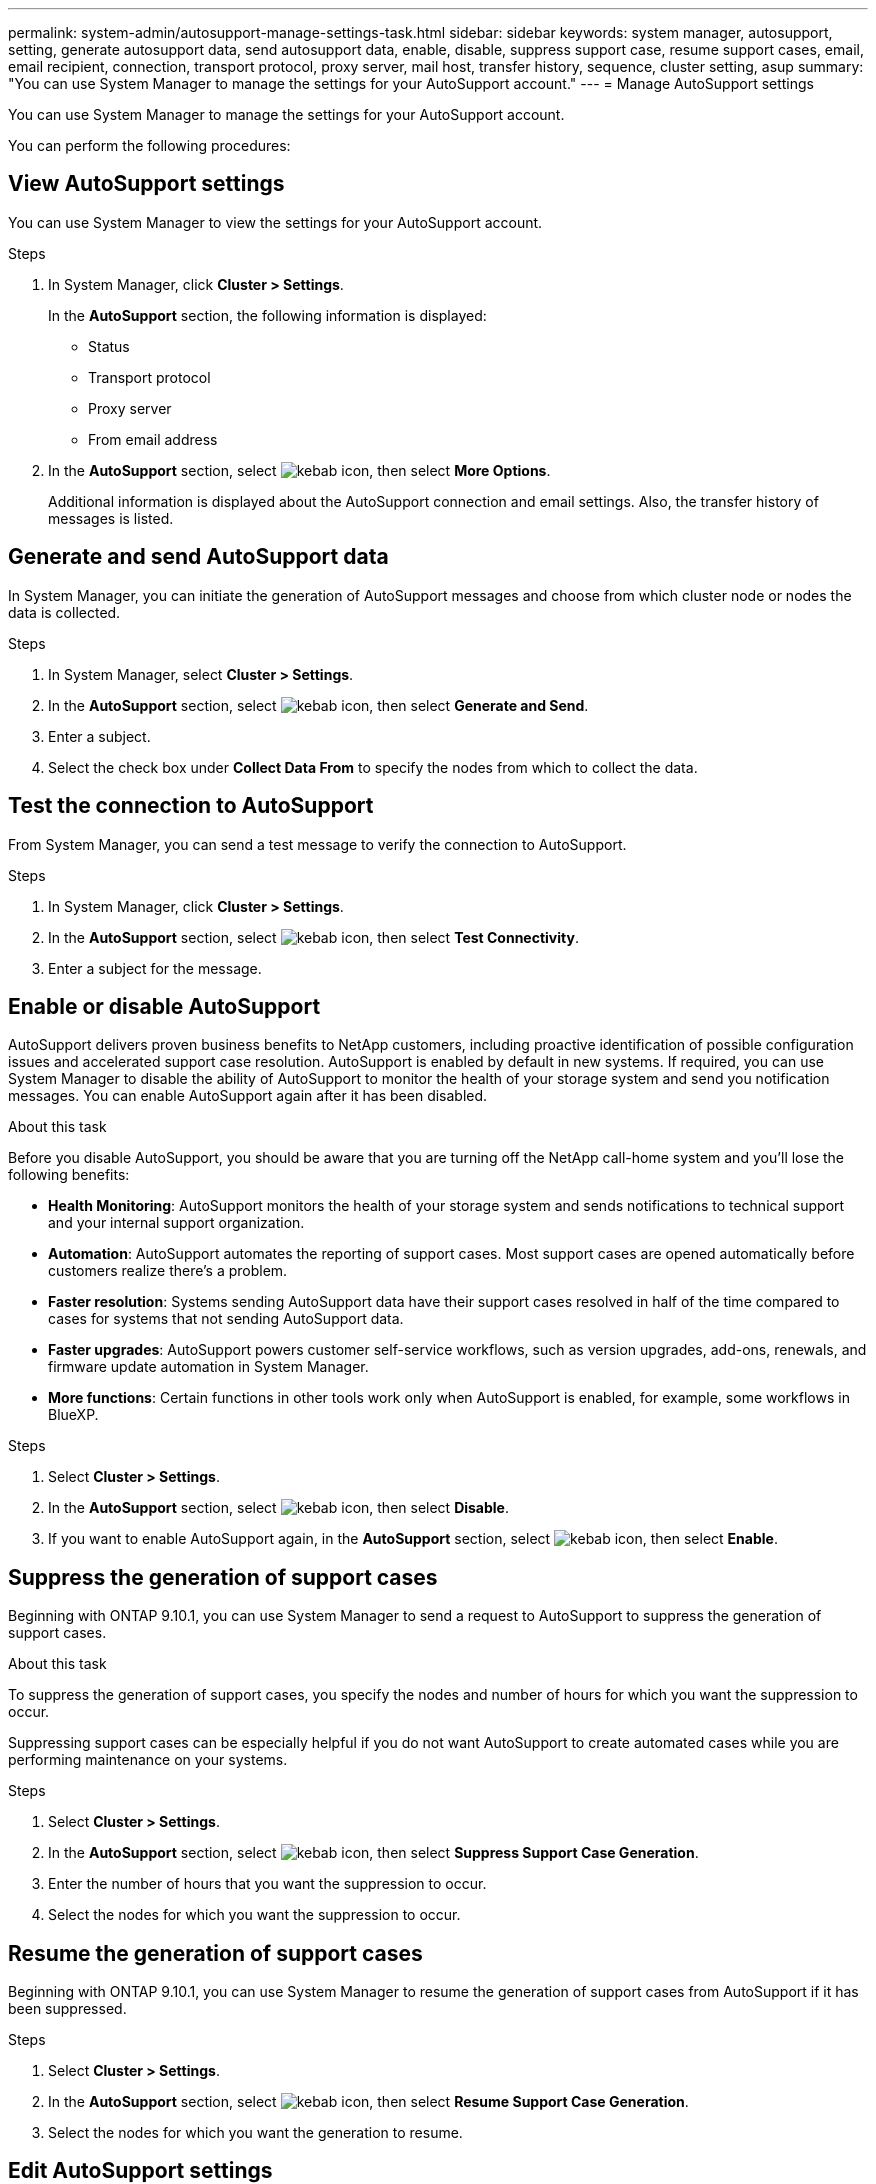 ---
permalink: system-admin/autosupport-manage-settings-task.html
sidebar: sidebar
keywords: system manager, autosupport, setting, generate autosupport data, send autosupport data, enable, disable, suppress support case, resume support cases, email, email recipient, connection, transport protocol, proxy server, mail host, transfer history, sequence, cluster setting, asup
summary: "You can use System Manager to manage the settings for your AutoSupport account."
---
= Manage AutoSupport settings

:icons: font
:imagesdir: ../media/

[.lead]
You can use System Manager to manage the settings for your AutoSupport account.

You can perform the following procedures:

== View AutoSupport settings

You can use System Manager to view the settings for your AutoSupport account.

.Steps

. In System Manager, click *Cluster > Settings*.
+
In the *AutoSupport* section, the following information is displayed:
+
*	Status
+
*	Transport protocol
+
*	Proxy server
+
*	From email address

. In the *AutoSupport* section, select image:../media/icon_kabob.gif[kebab icon], then select *More Options*.
+
Additional information is displayed about the AutoSupport connection and email settings. Also, the transfer history of messages is listed.

== Generate and send AutoSupport data

In System Manager, you can initiate the generation of AutoSupport messages and choose from which cluster node or nodes the data is collected.

.Steps

.	In System Manager, select *Cluster > Settings*.

.	In the *AutoSupport* section,  select image:../media/icon_kabob.gif[kebab icon], then select *Generate and Send*.

.	Enter a subject.

.	Select the check box under *Collect Data From* to specify the nodes from which to collect the data.

== Test the connection to AutoSupport

From System Manager, you can send a test message to verify the connection to AutoSupport.

.Steps

. In System Manager, click *Cluster > Settings*.

.	In the *AutoSupport* section,  select image:../media/icon_kabob.gif[kebab icon], then select *Test Connectivity*.

.	Enter a subject for the message.

== Enable or disable AutoSupport

AutoSupport delivers proven business benefits to NetApp customers, including proactive identification of possible configuration issues and accelerated support case resolution.  AutoSupport is enabled by default in new systems. If required, you can use System Manager to disable the ability of AutoSupport to monitor the health of your storage system and send you notification messages.  You can enable AutoSupport again after it has been disabled.

.About this task

Before you disable AutoSupport, you should be aware that you are turning off the NetApp call-home system and you’ll lose the following benefits:

* *Health Monitoring*:  AutoSupport monitors the health of your storage system and sends notifications to technical support and your internal support organization.

* *Automation*:  AutoSupport automates the reporting of support cases. Most support cases are opened automatically before customers realize there’s a problem.

* *Faster resolution*: Systems sending AutoSupport data have their support cases resolved in half of the time compared to cases for systems that not sending AutoSupport data.

* *Faster upgrades*: AutoSupport powers customer self-service workflows, such as version upgrades, add-ons, renewals, and firmware update automation in System Manager.

* *More functions*: Certain functions in other tools work only when AutoSupport is enabled, for example, some workflows in BlueXP.


.Steps

.	Select *Cluster > Settings*.

.	In the *AutoSupport* section, select image:../media/icon_kabob.gif[kebab icon], then select *Disable*.

.	If you want to enable AutoSupport again, in the *AutoSupport* section, select image:../media/icon_kabob.gif[kebab icon], then select *Enable*.

== Suppress the generation of support cases

Beginning with ONTAP 9.10.1, you can use System Manager to send a request to AutoSupport to suppress the generation of support cases.

.About this task

To suppress the generation of support cases, you specify the nodes and number of hours for which you want the suppression to occur.

Suppressing support cases can be especially helpful if you do not want AutoSupport to create automated cases while you are performing maintenance on your systems.

.Steps

.	Select *Cluster > Settings*.

.	In the *AutoSupport* section, select image:../media/icon_kabob.gif[kebab icon], then select *Suppress Support Case Generation*.

.	Enter the number of hours that you want the suppression to occur.

.	Select the nodes for which you want the suppression to occur.

== Resume the generation of support cases

Beginning with ONTAP 9.10.1, you can use System Manager to resume the generation of support cases from AutoSupport if it has been suppressed.

.Steps

.	Select *Cluster > Settings*.

.	In the *AutoSupport* section, select image:../media/icon_kabob.gif[kebab icon], then select *Resume Support Case Generation*.

.	Select the nodes for which you want the generation to resume.

== Edit AutoSupport settings

You can use System Manager to modify the connection and email settings for your AutoSupport account.

.Steps

.	Select *Cluster > Settings*.

.	In the *AutoSupport* section, select image:../media/icon_kabob.gif[kebab icon], then select *More Options*.

.	In the *Connections* section or the *Email* section, select image:../media/icon_edit.gif[edit icon] to modify the settings for either section.

// JIRA IE-450
// 2023 Oct 23, ONTAPDOC-1149
